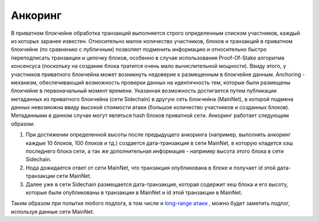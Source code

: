 Анкоринг
================
В приватном блокчейне обработка транзакций выполняется строго определенным списком участников, каждый из которых заранее известен.
Относительно малое количество участников, блоков и транзакций в приватном блокчейне (по сравнению с публичным) позволяет подменить информацию
и относительно быстро переподписать транзакции и цепочку блоков, особенно в случае использования Proof-Of-Stake алгоритма консенсуса (поскольку на создание блока тратится очень мало вычислительной мощности).
Ввиду этого, у участников приватного блокчейна может возникнуть недоверие к размещенным в блокчейне данным.
Anchoring - механизм, обеспечивающий возможность проверки данных на идентичность тем, которые были размещены блокчейне в первоначальный момент времени.
Указанная возможность достигается путем публикации метаданных из приватного блокчейна (сети Sidechain) в другую сеть блокчейна (MainNet),
в которой подмена данных невозможна ввиду высокой стоимости атаки (большое количество участников и созданных блоков). Метаданными в данном случае могут являться hash блоков приватной сети.
Анкоринг работает следующим образом:

#. При достижении определенной высоты после предыдущего анкоринга (например, выполнять анкоринг каждые 10 блоков, 100 блоков и тд.) создается дата-транзакция в сети MainNet, в которую кладется хэш последнего блока сети, а так же дополнительная информация - например высота этого блока в сети Sidechain.
#. Нода дожидается ответ от сети MainNet, что транзакция опубликована в блоке и получает id этой дата-транзакции сети MainNet.
#. Далее уже в сети Sidechain размещается дата-транзакция, которая содержит хеш блока и его высоту, которые были опубликованы в транзакции в MainNet и id этой транзакции в MainNet.

Таким образом при попытке любого подлога, в том числе и `long-range атаки <https://medium.com/@abhisharm/understanding-proof-of-stake-through-its-flaws-part-3-long-range-attacks-672a3d413501/>`_ , можно будет заметить подлог, используя данные сети MainNet.
